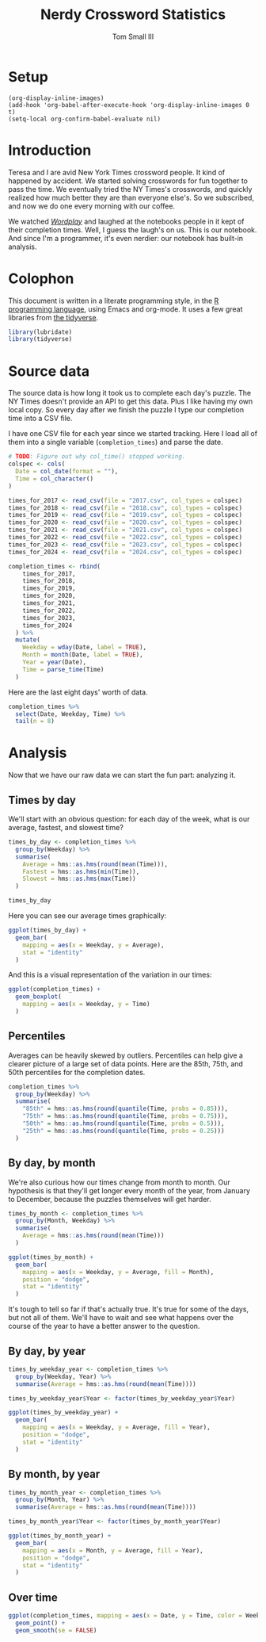 #+Title: Nerdy Crossword Statistics
#+Author: Tom Small III
#+property: header-args:R :session *R:Crossword* :colnames yes
#+property: header-args:R+ :width 600 :height 480 :bg "transparent"

* Setup

#+begin_src elisp :results none
  (org-display-inline-images)
  (add-hook 'org-babel-after-execute-hook 'org-display-inline-images 0 t)
  (setq-local org-confirm-babel-evaluate nil)
#+end_src

* Introduction

Teresa and I are avid New York Times crossword people. It kind of happened by accident. We started solving crosswords for fun together to pass the time. We eventually tried the NY Times's crosswords, and quickly realized how much better they are than everyone else's. So we subscribed, and now we do one every morning with our coffee.

We watched /[[https://en.wikipedia.org/wiki/Wordplay_%28film%29][Wordplay]]/ and laughed at the notebooks people in it kept of their completion times. Well, I guess the laugh's on us. This is our notebook. And since I'm a programmer, it's even nerdier: our notebook has built-in analysis.

* Colophon

This document is written in a literate programming style, in the [[https://www.r-project.org/][R programming language]], using Emacs and org-mode. It uses a few great libraries from [[http://tidyverse.org/][the tidyverse]].

#+begin_src R :results none
  library(lubridate)
  library(tidyverse)
#+end_src

* Source data

The source data is how long it took us to complete each day's puzzle. The NY Times doesn't provide an API to get this data. Plus I like having my own local copy. So every day after we finish the puzzle I type our completion time into a CSV file.

I have one CSV file for each year since we started tracking. Here I load all of them into a single variable (=completion_times=) and parse the date.

#+begin_src R :results none
  # TODO: Figure out why col_time() stopped working.
  colspec <- cols(
    Date = col_date(format = ""),
    Time = col_character()
  )

  times_for_2017 <- read_csv(file = "2017.csv", col_types = colspec)
  times_for_2018 <- read_csv(file = "2018.csv", col_types = colspec)
  times_for_2019 <- read_csv(file = "2019.csv", col_types = colspec)
  times_for_2020 <- read_csv(file = "2020.csv", col_types = colspec)
  times_for_2021 <- read_csv(file = "2021.csv", col_types = colspec)
  times_for_2022 <- read_csv(file = "2022.csv", col_types = colspec)
  times_for_2023 <- read_csv(file = "2023.csv", col_types = colspec)
  times_for_2024 <- read_csv(file = "2024.csv", col_types = colspec)

  completion_times <- rbind(
      times_for_2017,
      times_for_2018,
      times_for_2019,
      times_for_2020,
      times_for_2021,
      times_for_2022,
      times_for_2023,
      times_for_2024
    ) %>%
    mutate(
      Weekday = wday(Date, label = TRUE),
      Month = month(Date, label = TRUE),
      Year = year(Date),
      Time = parse_time(Time)
    )
#+end_src

Here are the last eight days' worth of data.

#+begin_src R
  completion_times %>%
    select(Date, Weekday, Time) %>%
    tail(n = 8)
#+end_src

#+RESULTS:
|       Date | Weekday |     Time |
|------------+---------+----------|
| 2024-05-28 | Tue     | 00:10:44 |
| 2024-05-29 | Wed     | 00:10:43 |
| 2024-05-30 | Thu     | 00:15:11 |
| 2024-05-31 | Fri     | 00:16:00 |
| 2024-06-01 | Sat     | 00:19:13 |
| 2024-06-02 | Sun     | 00:33:44 |
| 2024-06-03 | Mon     | 00:06:52 |
| 2024-06-04 | Tue     | 00:06:56 |

* Analysis

Now that we have our raw data we can start the fun part: analyzing it.

** Times by day

We'll start with an obvious question: for each day of the week, what is our average, fastest, and slowest time?

#+begin_src R
  times_by_day <- completion_times %>%
    group_by(Weekday) %>%
    summarise(
      Average = hms::as.hms(round(mean(Time))),
      Fastest = hms::as.hms(min(Time)),
      Slowest = hms::as.hms(max(Time))
    )

  times_by_day
#+end_src

#+RESULTS:
| Weekday |  Average |  Fastest |  Slowest |
|---------+----------+----------+----------|
| Sun     | 00:37:46 | 00:16:15 | 01:46:06 |
| Mon     | 00:07:20 | 00:04:16 | 00:17:25 |
| Tue     | 00:10:26 | 00:04:53 | 00:29:58 |
| Wed     | 00:14:06 | 00:06:21 | 00:46:30 |
| Thu     | 00:21:26 | 00:08:22 | 00:54:55 |
| Fri     | 00:24:43 | 00:08:47 | 01:04:17 |
| Sat     | 00:29:35 | 00:09:28 | 01:29:04 |

Here you can see our average times graphically:

#+begin_src R :results graphics file :file crossword-times-by-day.png
  ggplot(times_by_day) +
    geom_bar(
      mapping = aes(x = Weekday, y = Average),
      stat = "identity"
    )
#+end_src

#+RESULTS:
[[file:crossword-times-by-day.png]]

And this is a visual representation of the variation in our times:

#+begin_src R :results graphics file :file crossword-variation-by-day.png
  ggplot(completion_times) +
    geom_boxplot(
      mapping = aes(x = Weekday, y = Time)
    )
#+end_src

#+RESULTS:
[[file:crossword-variation-by-day.png]]

** Percentiles

Averages can be heavily skewed by outliers. Percentiles can help give a clearer picture of a large set of data points. Here are the 85th, 75th, and 50th percentiles for the completion dates.

#+begin_src R
  completion_times %>%
    group_by(Weekday) %>%
    summarise(
      "85th" = hms::as.hms(round(quantile(Time, probs = 0.85))),
      "75th" = hms::as.hms(round(quantile(Time, probs = 0.75))),
      "50th" = hms::as.hms(round(quantile(Time, probs = 0.5))),
      "25th" = hms::as.hms(round(quantile(Time, probs = 0.25)))
    )
#+end_src

#+RESULTS:
| Weekday |     85th |     75th |     50th |     25th |
|---------+----------+----------+----------+----------|
| Sun     | 00:50:44 | 00:44:45 | 00:34:14 | 00:28:48 |
| Mon     | 00:09:18 | 00:08:22 | 00:06:59 | 00:05:50 |
| Tue     | 00:14:13 | 00:12:04 | 00:09:28 | 00:07:49 |
| Wed     | 00:19:21 | 00:17:05 | 00:12:50 | 00:10:12 |
| Thu     | 00:29:30 | 00:26:15 | 00:20:11 | 00:15:58 |
| Fri     | 00:33:35 | 00:30:05 | 00:22:48 | 00:17:50 |
| Sat     | 00:41:07 | 00:34:40 | 00:28:10 | 00:21:05 |

** By day, by month

We're also curious how our times change from month to month. Our hypothesis is that they'll get longer every month of the year, from January to December, because the puzzles themselves will get harder.

#+begin_src R :results graphics file :file crossword-day-month.png
  times_by_month <- completion_times %>%
    group_by(Month, Weekday) %>%
    summarise(
      Average = hms::as.hms(round(mean(Time)))
    )

  ggplot(times_by_month) +
    geom_bar(
      mapping = aes(x = Weekday, y = Average, fill = Month),
      position = "dodge",
      stat = "identity"
    )
#+end_src

#+RESULTS:
[[file:crossword-day-month.png]]

It's tough to tell so far if that's actually true. It's true for some of the days, but not all of them. We'll have to wait and see what happens over the course of the year to have a better answer to the question.

** By day, by year

#+begin_src R :results graphics file :file crossword-day-year.png
  times_by_weekday_year <- completion_times %>%
    group_by(Weekday, Year) %>%
    summarise(Average = hms::as.hms(round(mean(Time))))

  times_by_weekday_year$Year <- factor(times_by_weekday_year$Year)

  ggplot(times_by_weekday_year) +
    geom_bar(
      mapping = aes(x = Weekday, y = Average, fill = Year),
      position = "dodge",
      stat = "identity"
    )
#+end_src

#+RESULTS:
[[file:crossword-day-year.png]]

** By month, by year

#+begin_src R :results graphics file :file crossword-month-year.png
  times_by_month_year <- completion_times %>%
    group_by(Month, Year) %>%
    summarise(Average = hms::as.hms(round(mean(Time))))

  times_by_month_year$Year <- factor(times_by_month_year$Year)

  ggplot(times_by_month_year) +
    geom_bar(
      mapping = aes(x = Month, y = Average, fill = Year),
      position = "dodge",
      stat = "identity"
    )
#+end_src

#+RESULTS:
[[file:crossword-month-year.png]]

** Over time

#+begin_src R :results graphics file :file crossword-over-time.png
  ggplot(completion_times, mapping = aes(x = Date, y = Time, color = Weekday)) +
    geom_point() +
    geom_smooth(se = FALSE)
#+end_src

#+RESULTS:
[[file:crossword-over-time.png]]

